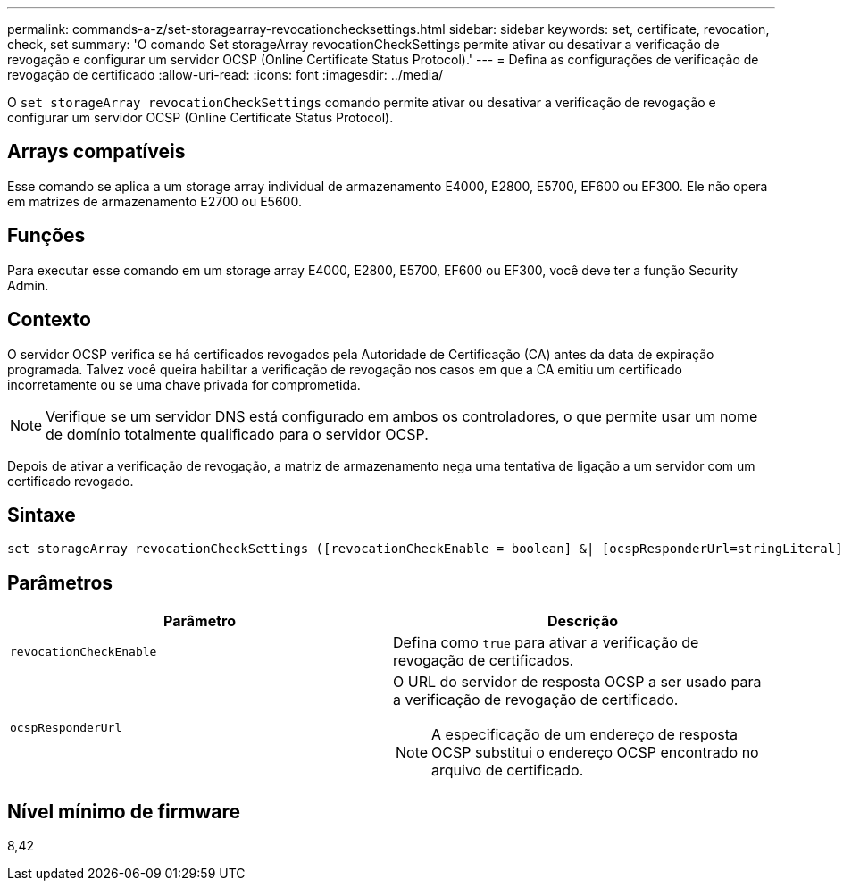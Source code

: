 ---
permalink: commands-a-z/set-storagearray-revocationchecksettings.html 
sidebar: sidebar 
keywords: set, certificate, revocation, check, set 
summary: 'O comando Set storageArray revocationCheckSettings permite ativar ou desativar a verificação de revogação e configurar um servidor OCSP (Online Certificate Status Protocol).' 
---
= Defina as configurações de verificação de revogação de certificado
:allow-uri-read: 
:icons: font
:imagesdir: ../media/


[role="lead"]
O `set storageArray revocationCheckSettings` comando permite ativar ou desativar a verificação de revogação e configurar um servidor OCSP (Online Certificate Status Protocol).



== Arrays compatíveis

Esse comando se aplica a um storage array individual de armazenamento E4000, E2800, E5700, EF600 ou EF300. Ele não opera em matrizes de armazenamento E2700 ou E5600.



== Funções

Para executar esse comando em um storage array E4000, E2800, E5700, EF600 ou EF300, você deve ter a função Security Admin.



== Contexto

O servidor OCSP verifica se há certificados revogados pela Autoridade de Certificação (CA) antes da data de expiração programada. Talvez você queira habilitar a verificação de revogação nos casos em que a CA emitiu um certificado incorretamente ou se uma chave privada for comprometida.

[NOTE]
====
Verifique se um servidor DNS está configurado em ambos os controladores, o que permite usar um nome de domínio totalmente qualificado para o servidor OCSP.

====
Depois de ativar a verificação de revogação, a matriz de armazenamento nega uma tentativa de ligação a um servidor com um certificado revogado.



== Sintaxe

[source, cli]
----
set storageArray revocationCheckSettings ([revocationCheckEnable = boolean] &| [ocspResponderUrl=stringLiteral])
----


== Parâmetros

[cols="2*"]
|===
| Parâmetro | Descrição 


 a| 
`revocationCheckEnable`
 a| 
Defina como `true` para ativar a verificação de revogação de certificados.



 a| 
`ocspResponderUrl`
 a| 
O URL do servidor de resposta OCSP a ser usado para a verificação de revogação de certificado.

[NOTE]
====
A especificação de um endereço de resposta OCSP substitui o endereço OCSP encontrado no arquivo de certificado.

====
|===


== Nível mínimo de firmware

8,42
